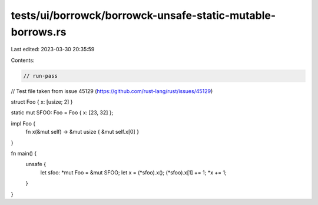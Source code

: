 tests/ui/borrowck/borrowck-unsafe-static-mutable-borrows.rs
===========================================================

Last edited: 2023-03-30 20:35:59

Contents:

.. code-block:: rs

    // run-pass

// Test file taken from issue 45129 (https://github.com/rust-lang/rust/issues/45129)

struct Foo { x: [usize; 2] }

static mut SFOO: Foo = Foo { x: [23, 32] };

impl Foo {
    fn x(&mut self) -> &mut usize { &mut self.x[0] }
}

fn main() {
    unsafe {
        let sfoo: *mut Foo = &mut SFOO;
        let x = (*sfoo).x();
        (*sfoo).x[1] += 1;
        *x += 1;
    }
}


